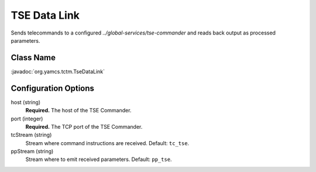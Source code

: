 TSE Data Link
=============

Sends telecommands to a configured `../global-services/tse-commander` and reads back output as processed parameters.


Class Name
----------

:javadoc:`org.yamcs.tctm.TseDataLink`


Configuration Options
---------------------

host (string)
    **Required.** The host of the TSE Commander.

port (integer)
    **Required.** The TCP port of the TSE Commander.

tcStream (string)
    Stream where command instructions are received. Default: ``tc_tse``.

ppStream (string)
    Stream where to emit received parameters. Default: ``pp_tse``.
